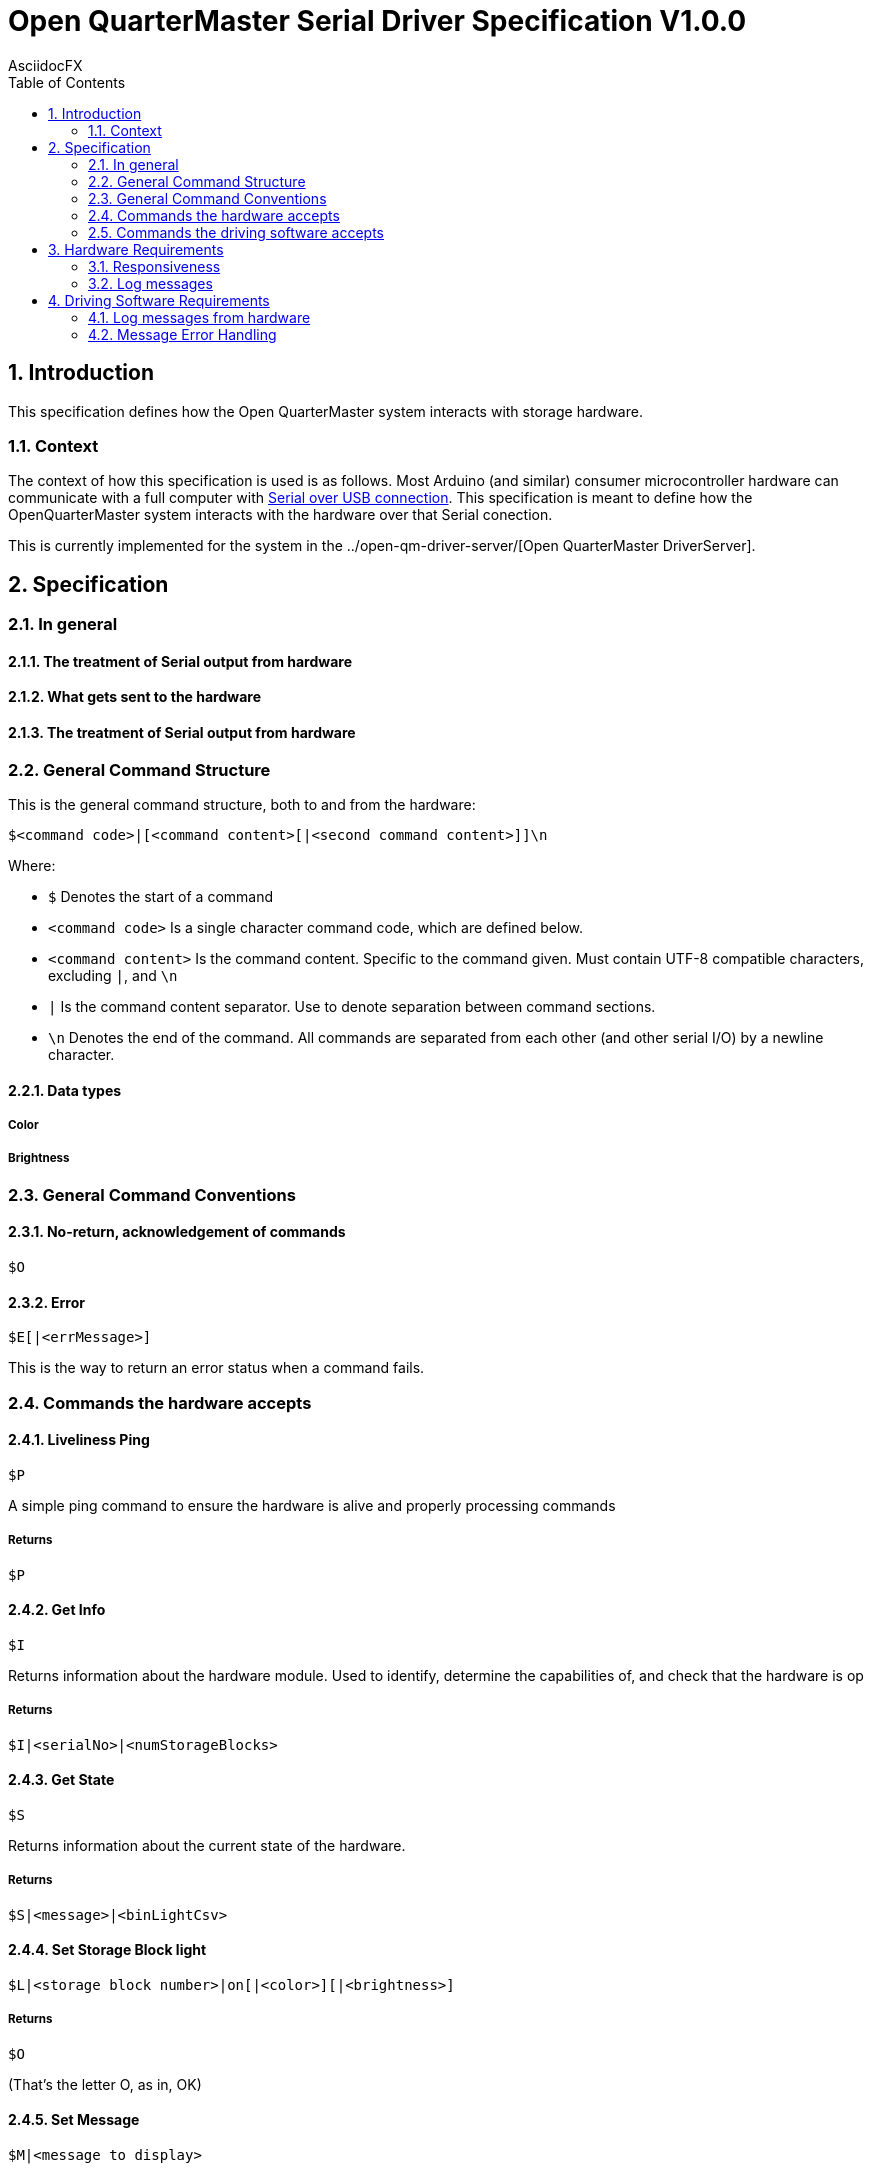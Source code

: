 = Open QuarterMaster Serial Driver Specification V1.0.0
AsciidocFX
:doctype: article
:encoding: utf-8
:lang: en
:toc: left
:numbered:

:imagesdir: images

<<<

== Introduction

This specification defines how the Open QuarterMaster system interacts with storage hardware.

=== Context

The context of how this specification is used is as follows. Most Arduino (and similar) consumer microcontroller hardware can communicate with a full computer with https://learn.sparkfun.com/tutorials/serial-communication/all[Serial over USB connection]. This specification is meant to define how the OpenQuarterMaster system interacts with the hardware over that Serial conection.

This is currently implemented for the system in the ../open-qm-driver-server/[Open QuarterMaster DriverServer].

== Specification

=== In general

==== The treatment of Serial output from hardware

==== What gets sent to the hardware

==== The treatment of Serial output from hardware

=== General Command Structure

This is the general command structure, both to and from the hardware:

`$<command code>|[<command content>[|<second command content>]]\n`

Where:

* `$` Denotes the start of a command
* `<command code>` Is a single character command code, which are defined below.
* `<command content>` Is the command content. Specific to the command given. Must contain UTF-8 compatible characters, excluding `|`, and `\n`
* `|` Is the command content separator. Use to denote separation between command sections.
* `\n` Denotes the end of the command. All commands are separated from each other (and other serial I/O) by a newline character.

==== Data types

===== Color

===== Brightness

=== General Command Conventions

==== No-return, acknowledgement of commands

`$O`

==== Error

`$E[|<errMessage>]`

This is the way to return an error status when a command fails.


=== Commands the hardware accepts

==== Liveliness Ping

`$P`

A simple ping command to ensure the hardware is alive and properly processing commands

===== Returns

`$P`

==== Get Info

`$I`

Returns information about the hardware module. Used to identify, determine the capabilities of, and check that the hardware is op

===== Returns

`$I|<serialNo>|<numStorageBlocks>`

==== Get State

`$S`

Returns information about the current state of the hardware.

===== Returns

`$S|<message>|<binLightCsv>`

==== Set Storage Block light

`$L|<storage block number>|on[|<color>][|<brightness>]`

===== Returns

`$O`

(That's the letter O, as in, OK)

==== Set Message

`$M|<message to display>`

===== Returns

`$O` If the message was displayed

`$E[|<errMessage>]` If the message could not be displayed


=== Commands the driving software accepts

These commands are meant to alert the driver software of physical events. These are less commands, and more alerts so they do not require responses from the driving software.

These are mostly for future implementation, ideas listed for now.

==== Report Storage Block Opened/Cosed

==== Report Storage Block weight change

== Hardware Requirements

=== Responsiveness

==== When receiving a command

While the hardware is receiving data from the host, it is not to send any command messages back. The next non-log message sent will be the returning command.

TODO: when to give up on a command; on second command char

===== Characters to Ignore

`\r`

=== Log messages

Log messages are quite valid to be reported from the Serial device. Any line sent without the command start character (`$`) is to be interpreted as a log. These log messages are meant to be logged by the hardware, further outlined below.

== Driving Software Requirements

=== Log messages from hardware

Log messages are sent from the hardware to be reported by the driving software (see more above). Each log line should be logged by the driving software in the same manner that driving software logs itself, along with each line the serial number and port of the hardware.

As these log lines can build up over time in buffer memory, the driving software should periodically read all lines in buffer, report the logs, and do any additional processing. Anytime a command is sent or alerts are listened for are also candidate areas to read in log lines.

=== Message Error Handling

todo: retries, how long to wait for response, etc.